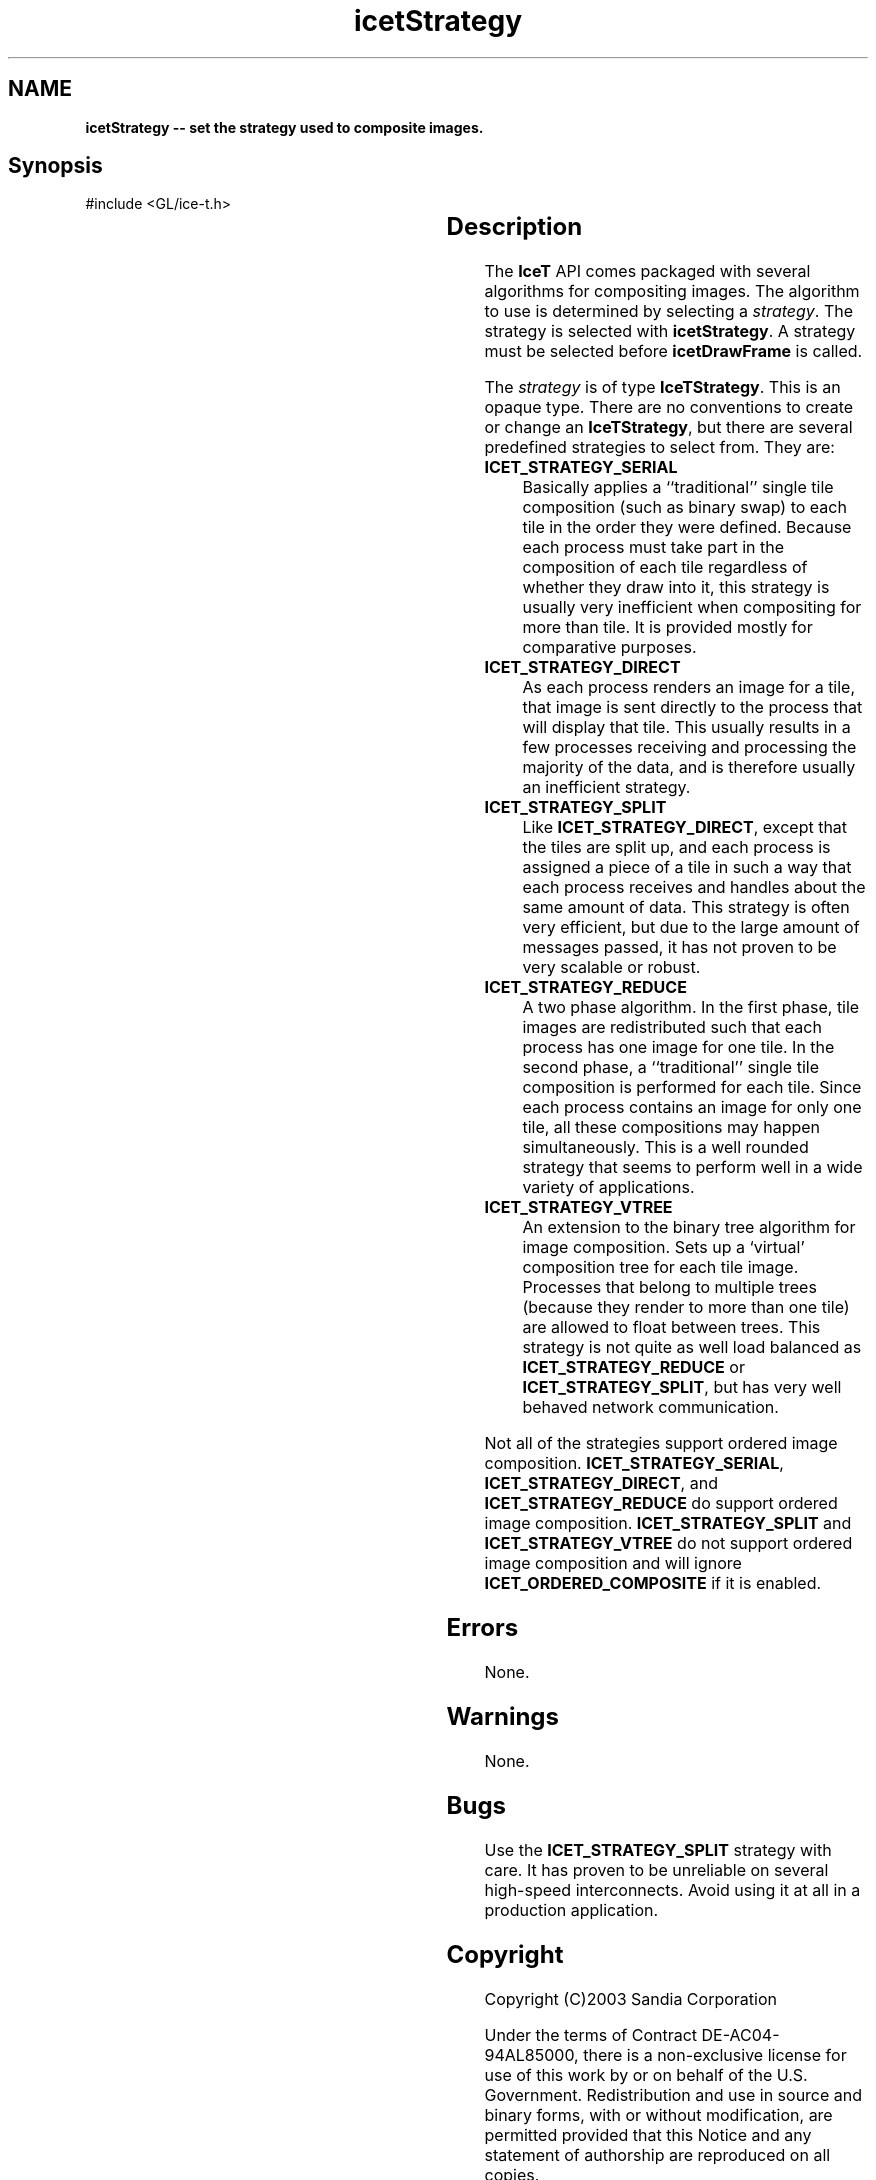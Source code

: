 '\" t
.\" Manual page created with latex2man on Fri Sep 19 09:25:32 MDT 2008
.\" NOTE: This file is generated, DO NOT EDIT.
.de Vb
.ft CW
.nf
..
.de Ve
.ft R

.fi
..
.TH "icetStrategy" "3" "February 13, 2008" "\fBIceT \fPReference" "\fBIceT \fPReference"
.SH NAME

\fBicetStrategy \-\- set the strategy used to composite images.\fP
.PP
.SH Synopsis

.PP
#include <GL/ice\-t.h>
.PP
.TS H
l l l .
void \fBicetStrategy\fP(	\fBIceTStrategy\fP	\fIstrategy\fP  );
.TE
.PP
.SH Description

.PP
The \fBIceT \fPAPI comes packaged with several algorithms for compositing 
images. The algorithm to use is determined by selecting a 
\fIstrategy\fP\&.
The strategy is selected with \fBicetStrategy\fP\&.
A 
strategy must be selected before \fBicetDrawFrame\fP
is called. 
.PP
The \fIstrategy\fP
is of type \fBIceTStrategy\fP\&.
This is an opaque 
type. There are no conventions to create or change an 
\fBIceTStrategy\fP,
but there are several predefined strategies to 
select from. They are: 
.PP
.TP
\fBICET_STRATEGY_SERIAL\fP
 Basically applies a ``traditional\&'' 
single tile composition (such as binary swap) to each tile in the order 
they were defined. Because each process must take part in the 
composition of each tile regardless of whether they draw into it, this 
strategy is usually very inefficient when compositing for more than 
tile. It is provided mostly for comparative purposes. 
.TP
\fBICET_STRATEGY_DIRECT\fP
 As each process renders an image 
for a tile, that image is sent directly to the process that will 
display that tile. This usually results in a few processes receiving 
and processing the majority of the data, and is therefore usually an 
inefficient strategy. 
.TP
\fBICET_STRATEGY_SPLIT\fP
 Like \fBICET_STRATEGY_DIRECT\fP,
except that the tiles are split up, and each process is assigned a 
piece of a tile in such a way that each process receives and handles 
about the same amount of data. This strategy is often very efficient, 
but due to the large amount of messages passed, it has not proven to be 
very scalable or robust. 
.TP
\fBICET_STRATEGY_REDUCE\fP
 A two phase algorithm. In the 
first phase, tile images are redistributed such that each process has 
one image for one tile. In the second phase, a ``traditional\&'' single 
tile composition is performed for each tile. Since each process 
contains an image for only one tile, all these compositions may happen 
simultaneously. This is a well rounded strategy that seems to perform 
well in a wide variety of applications. 
.TP
\fBICET_STRATEGY_VTREE\fP
 An extension to the binary tree 
algorithm for image composition. Sets up a `virtual\&' composition tree 
for each tile image. Processes that belong to multiple trees (because 
they render to more than one tile) are allowed to float between trees. 
This strategy is not quite as well load balanced as 
\fBICET_STRATEGY_REDUCE\fP
or \fBICET_STRATEGY_SPLIT\fP,
but 
has very well behaved network communication. 
.PP
Not all of the strategies support ordered image composition. 
\fBICET_STRATEGY_SERIAL\fP,
\fBICET_STRATEGY_DIRECT\fP,
and 
\fBICET_STRATEGY_REDUCE\fP
do support ordered image composition. 
\fBICET_STRATEGY_SPLIT\fP
and \fBICET_STRATEGY_VTREE\fP
do not 
support ordered image composition and will ignore 
\fBICET_ORDERED_COMPOSITE\fP
if it is enabled. 
.PP
.SH Errors

.PP
None. 
.PP
.SH Warnings

.PP
None. 
.PP
.SH Bugs

.PP
Use the \fBICET_STRATEGY_SPLIT\fP
strategy with care. It has proven 
to be unreliable on several high\-speed interconnects. Avoid using it at 
all in a production application. 
.PP
.SH Copyright

Copyright (C)2003 Sandia Corporation 
.PP
Under the terms of Contract DE\-AC04\-94AL85000, there is a non\-exclusive 
license for use of this work by or on behalf of the U.S. Government. 
Redistribution and use in source and binary forms, with or without 
modification, are permitted provided that this Notice and any statement 
of authorship are reproduced on all copies. 
.PP
.SH See Also

.PP
\fIicetDrawFrame\fP(3),
\fIicetGetStrategyName\fP(3)
.PP
.\" NOTE: This file is generated, DO NOT EDIT.
